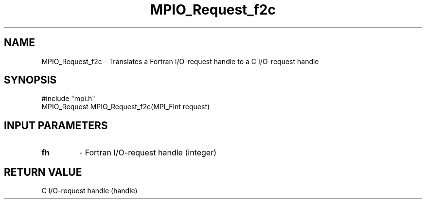 .TH MPIO_Request_f2c 3 "5/20/1998" " " "MPI-2"
.SH NAME
MPIO_Request_f2c \-  Translates a Fortran I/O-request handle to  a C I/O-request handle 
.SH SYNOPSIS
.nf
#include "mpi.h"
MPIO_Request MPIO_Request_f2c(MPI_Fint request)
.fi
.SH INPUT PARAMETERS
.PD 0
.TP
.B fh 
- Fortran I/O-request handle (integer)
.PD 1

.SH RETURN VALUE
C I/O-request handle (handle)
